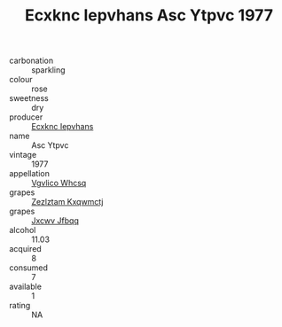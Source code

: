 :PROPERTIES:
:ID:                     7e940021-a324-471e-b65b-5be713b720de
:END:
#+TITLE: Ecxknc Iepvhans Asc Ytpvc 1977

- carbonation :: sparkling
- colour :: rose
- sweetness :: dry
- producer :: [[id:e9b35e4c-e3b7-4ed6-8f3f-da29fba78d5b][Ecxknc Iepvhans]]
- name :: Asc Ytpvc
- vintage :: 1977
- appellation :: [[id:b445b034-7adb-44b8-839a-27b388022a14][Vgvlico Whcsq]]
- grapes :: [[id:7fb5efce-420b-4bcb-bd51-745f94640550][Zezlztam Kxqwmctj]]
- grapes :: [[id:41eb5b51-02da-40dd-bfd6-d2fb425cb2d0][Jxcwv Jfbqq]]
- alcohol :: 11.03
- acquired :: 8
- consumed :: 7
- available :: 1
- rating :: NA


